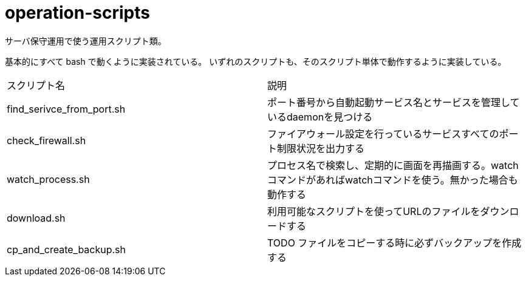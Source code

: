 = operation-scripts
:toc: left
:sectnums:

サーバ保守運用で使う運用スクリプト類。

基本的にすべて bash で動くように実装されている。
いずれのスクリプトも、そのスクリプト単体で動作するように実装している。

|==========
| スクリプト名 | 説明
| find_serivce_from_port.sh | ポート番号から自動起動サービス名とサービスを管理しているdaemonを見つける
| check_firewall.sh | ファイアウォール設定を行っているサービスすべてのポート制限状況を出力する
| watch_process.sh | プロセス名で検索し、定期的に画面を再描画する。watchコマンドがあればwatchコマンドを使う。無かった場合も動作する
| download.sh | 利用可能なスクリプトを使ってURLのファイルをダウンロードする
| cp_and_create_backup.sh | TODO ファイルをコピーする時に必ずバックアップを作成する
|==========
